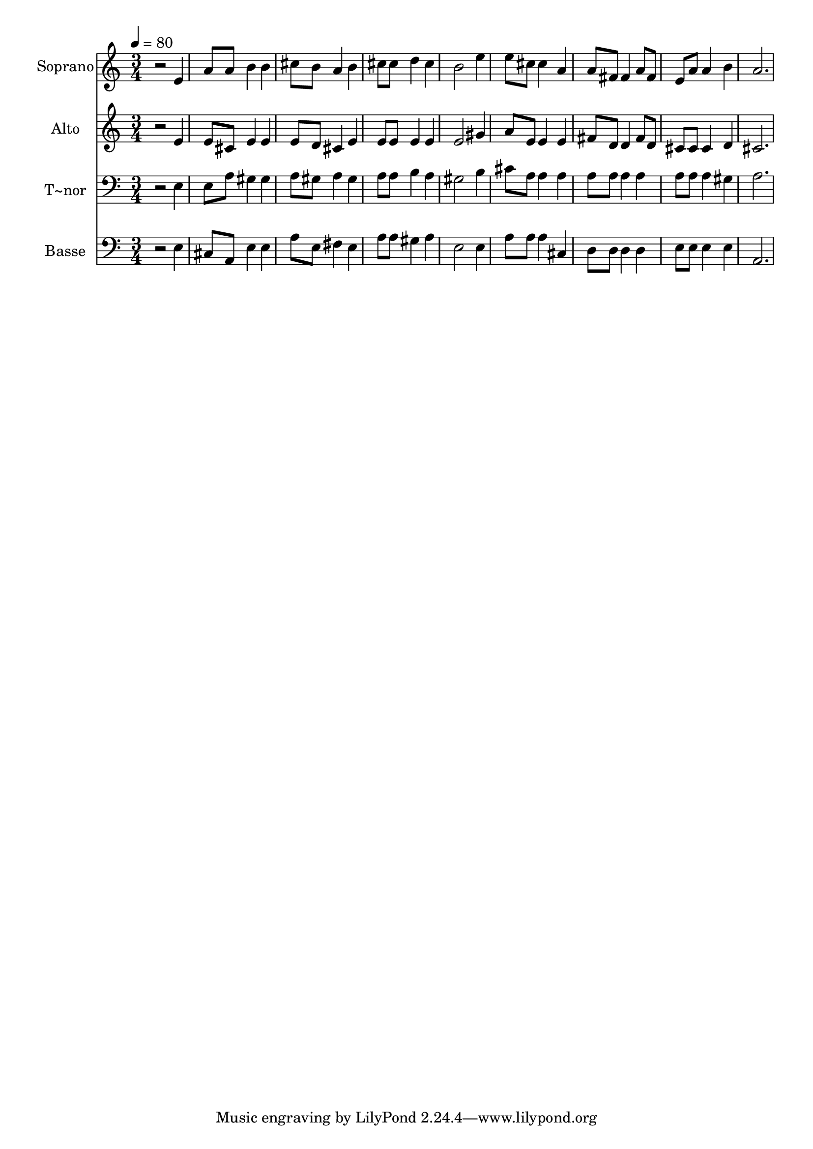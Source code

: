 % Lily was here -- automatically converted by /usr/bin/midi2ly from 438.mid
\version "2.14.0"

\layout {
  \context {
    \Voice
    \remove "Note_heads_engraver"
    \consists "Completion_heads_engraver"
    \remove "Rest_engraver"
    \consists "Completion_rest_engraver"
  }
}

trackAchannelA = {
  
  \time 3/4 
  
  \tempo 4 = 80 
  
}

trackA = <<
  \context Voice = voiceA \trackAchannelA
>>


trackBchannelA = {
  
  \set Staff.instrumentName = "Soprano"
  
}

trackBchannelB = \relative c {
  r2 e'4 
  | % 2
  a8 a b4 b 
  | % 3
  cis8 b a4 b 
  | % 4
  cis8 cis d4 cis 
  | % 5
  b2 e4 
  | % 6
  e8 cis cis4 a 
  | % 7
  a8 fis fis4 a8 fis 
  | % 8
  e a a4 b 
  | % 9
  a2. 
  | % 10
  
}

trackB = <<
  \context Voice = voiceA \trackBchannelA
  \context Voice = voiceB \trackBchannelB
>>


trackCchannelA = {
  
  \set Staff.instrumentName = "Alto"
  
}

trackCchannelC = \relative c {
  r2 e'4 
  | % 2
  e8 cis e4 e 
  | % 3
  e8 d cis4 e 
  | % 4
  e8 e e4 e 
  | % 5
  e2 gis4 
  | % 6
  a8 e e4 e 
  | % 7
  fis8 d d4 fis8 d 
  | % 8
  cis cis cis4 d 
  | % 9
  cis2. 
  | % 10
  
}

trackC = <<
  \context Voice = voiceA \trackCchannelA
  \context Voice = voiceB \trackCchannelC
>>


trackDchannelA = {
  
  \set Staff.instrumentName = "T~nor"
  
}

trackDchannelC = \relative c {
  r2 e4 
  | % 2
  e8 a gis4 gis 
  | % 3
  a8 gis a4 gis 
  | % 4
  a8 a b4 a 
  | % 5
  gis2 b4 
  | % 6
  cis8 a a4 a 
  | % 7
  a8 a a4 a 
  | % 8
  a8 a a4 gis 
  | % 9
  a2. 
  | % 10
  
}

trackD = <<

  \clef bass
  
  \context Voice = voiceA \trackDchannelA
  \context Voice = voiceB \trackDchannelC
>>


trackEchannelA = {
  
  \set Staff.instrumentName = "Basse"
  
}

trackEchannelC = \relative c {
  r2 e4 
  | % 2
  cis8 a e'4 e 
  | % 3
  a8 e fis4 e 
  | % 4
  a8 a gis4 a 
  | % 5
  e2 e4 
  | % 6
  a8 a a4 cis, 
  | % 7
  d8 d d4 d 
  | % 8
  e8 e e4 e 
  | % 9
  a,2. 
  | % 10
  
}

trackE = <<

  \clef bass
  
  \context Voice = voiceA \trackEchannelA
  \context Voice = voiceB \trackEchannelC
>>


\score {
  <<
    \context Staff=trackB \trackA
    \context Staff=trackB \trackB
    \context Staff=trackC \trackA
    \context Staff=trackC \trackC
    \context Staff=trackD \trackA
    \context Staff=trackD \trackD
    \context Staff=trackE \trackA
    \context Staff=trackE \trackE
  >>
  \layout {}
  \midi {}
}

